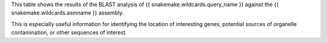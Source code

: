 This table shows the results of the BLAST analysis of
{{ snakemake.wildcards.query_name }} against the
{{ snakemake.wildcards.asmname }} assembly.

This is especially useful information for identifying the location of
interesting genes, potential sources of organelle contamination, or other
sequences of interest.